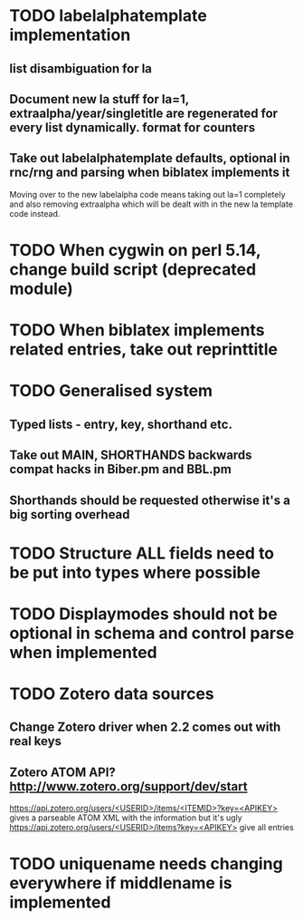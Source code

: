 * TODO labelalphatemplate implementation
** list disambiguation for la
** Document new la stuff for la=1, extraalpha/year/singletitle are regenerated for every list dynamically. format for counters
** Take out labelalphatemplate defaults, optional in rnc/rng and parsing when biblatex implements it

   Moving over to the new labelalpha code means taking out la=1 completely and also removing
   extraalpha which will be dealt with in the new la template code instead.

* TODO When cygwin on perl 5.14, change build script (deprecated module)

* TODO When biblatex implements related entries, take out reprinttitle

* TODO Generalised \printbibliography system
** Typed lists - entry, key, shorthand etc.
** Take out MAIN, SHORTHANDS backwards compat hacks in Biber.pm and BBL.pm
** Shorthands should be requested otherwise it's a big sorting overhead

* TODO Structure ALL fields need to be put into types where possible

* TODO Displaymodes should not be optional in schema and control parse when implemented

* TODO Zotero data sources
** Change Zotero driver when 2.2 comes out with real keys
** Zotero ATOM API? http://www.zotero.org/support/dev/start
  [[https://api.zotero.org/users/<USERID>/items/<ITEMID>?key=<APIKEY>]]
  gives a parseable ATOM XML with the information but it's ugly
  [[https://api.zotero.org/users/<USERID>/items?key=<APIKEY>]] give all entries

* TODO uniquename needs changing everywhere if middlename is implemented
